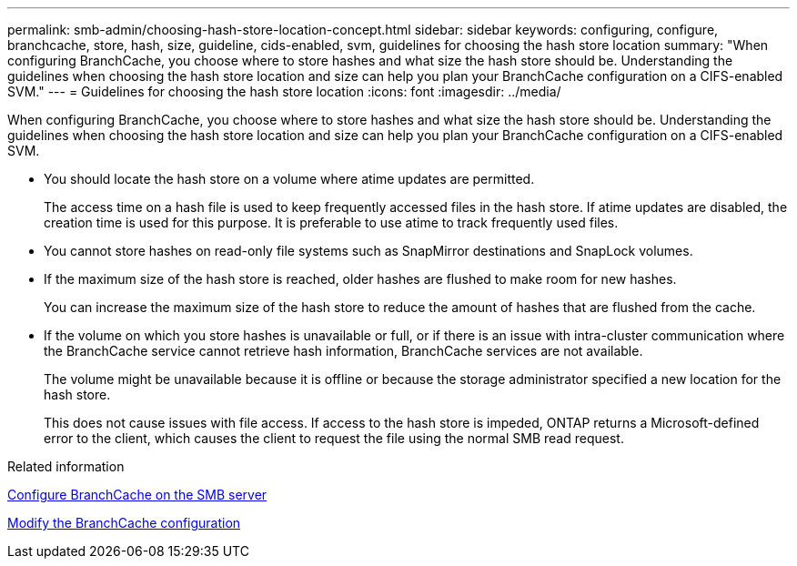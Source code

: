 ---
permalink: smb-admin/choosing-hash-store-location-concept.html
sidebar: sidebar
keywords: configuring, configure, branchcache, store, hash, size, guideline, cids-enabled, svm, guidelines for choosing the hash store location
summary: "When configuring BranchCache, you choose where to store hashes and what size the hash store should be. Understanding the guidelines when choosing the hash store location and size can help you plan your BranchCache configuration on a CIFS-enabled SVM."
---
= Guidelines for choosing the hash store location
:icons: font
:imagesdir: ../media/

[.lead]
When configuring BranchCache, you choose where to store hashes and what size the hash store should be. Understanding the guidelines when choosing the hash store location and size can help you plan your BranchCache configuration on a CIFS-enabled SVM.

* You should locate the hash store on a volume where atime updates are permitted.
+
The access time on a hash file is used to keep frequently accessed files in the hash store. If atime updates are disabled, the creation time is used for this purpose. It is preferable to use atime to track frequently used files.

* You cannot store hashes on read-only file systems such as SnapMirror destinations and SnapLock volumes.
* If the maximum size of the hash store is reached, older hashes are flushed to make room for new hashes.
+
You can increase the maximum size of the hash store to reduce the amount of hashes that are flushed from the cache.

* If the volume on which you store hashes is unavailable or full, or if there is an issue with intra-cluster communication where the BranchCache service cannot retrieve hash information, BranchCache services are not available.
+
The volume might be unavailable because it is offline or because the storage administrator specified a new location for the hash store.
+
This does not cause issues with file access. If access to the hash store is impeded, ONTAP returns a Microsoft-defined error to the client, which causes the client to request the file using the normal SMB read request.

.Related information

xref:configure-branchcache-task.adoc[Configure BranchCache on the SMB server]

xref:modify-branchcache-config-task.html[Modify the BranchCache configuration]
